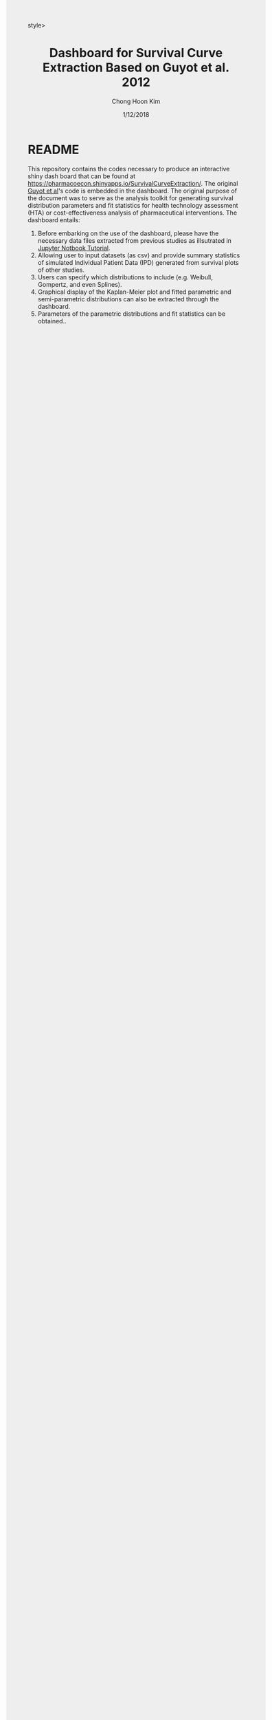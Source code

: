 #+TITLE: Dashboard for Survival Curve Extraction Based on Guyot et al. 2012 
#+AUTHOR: Chong Hoon Kim
#+EMAIL: chong.kim@ucdenver.edu
#+DATE: 1/12/2018
#+HTML_HEAD: <style>#content {width: 850px; margin-left: 50px; margin-bottom: 40px; padding: 20px; background: #fff;}
#+HTML_HEAD: body {background: #eee;}
#+HTML_HEAD: #postamble {margin-left: 50px; background: #eee;}</style>style>
#+PROPERTY: header-args:R :session *R* :tangle yes :comments no :eval no-export

# TODO About this document.
# - disclaimer: Many questions will remain open but at least this tutorial will put you in the position to ask those questions.
# - feel free to use issue tracker and PRs are welcome
# - reference to tangled code



* README

This repository contains the codes necessary to produce an interactive shiny dash board that can be found at https://pharmacoecon.shinyapps.io/SurvivalCurveExtraction/. The original [[https://bmcmedresmethodol.biomedcentral.com/articles/10.1186/1471-2288-12-9][Guyot et al]]'s code is embedded in the dashboard. The original purpose of the document was to serve as the analysis toolkit for generating survival distribution parameters and fit statistics for health technology assessment (HTA) or cost-effectiveness analysis of pharmaceutical interventions. The dashboard entails:

0. Before embarking on the use of the dashboard, please have the necessary data files extracted from previous studies as illsutrated in [[https://github.com/ck2136/SurvivalCurveExtraction/blob/master/SurvivalExtractionforCEA.ipynb][Jupyter Notbook Tutorial]].
1. Allowing user to input datasets (as csv) and provide summary statistics of simulated Individual Patient Data (IPD) generated from survival plots of other studies.
2. Users can specify which distributions to include (e.g. Weibull, Gompertz, and even Splines).
3. Graphical display of the Kaplan-Meier plot and fitted parametric and semi-parametric distributions can also be extracted through the dashboard.
4. Parameters of the parametric distributions and fit statistics can be obtained..

